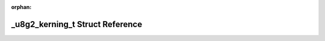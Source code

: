 .. meta::4d5b616e88770a5c0b508258b36318b28302efaed25f8e548d2f1937af53100dc34deffd48f38b94d509c53e3ad3a17a63d886f9a562b6948e0061b9a013bbdc

:orphan:

.. title:: Flipper Zero Firmware: _u8g2_kerning_t Struct Reference

\_u8g2\_kerning\_t Struct Reference
===================================

.. container:: doxygen-content

   
   .. raw:: html
     :file: struct__u8g2__kerning__t.html
